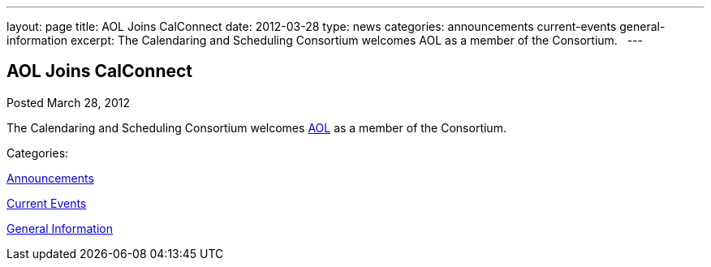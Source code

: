 ---
layout: page
title: AOL Joins CalConnect
date: 2012-03-28
type: news
categories: announcements current-events general-information
excerpt: The Calendaring and Scheduling Consortium welcomes AOL as a member of the Consortium.  
---

== AOL Joins CalConnect

[[node-233]]
Posted March 28, 2012 

The Calendaring and Scheduling Consortium welcomes http://www.aol.com[AOL] as a member of the Consortium. &nbsp;



Categories:&nbsp;

link:/news/announcements[Announcements]

link:/news/current-events[Current Events]

link:/news/general-information[General Information]

